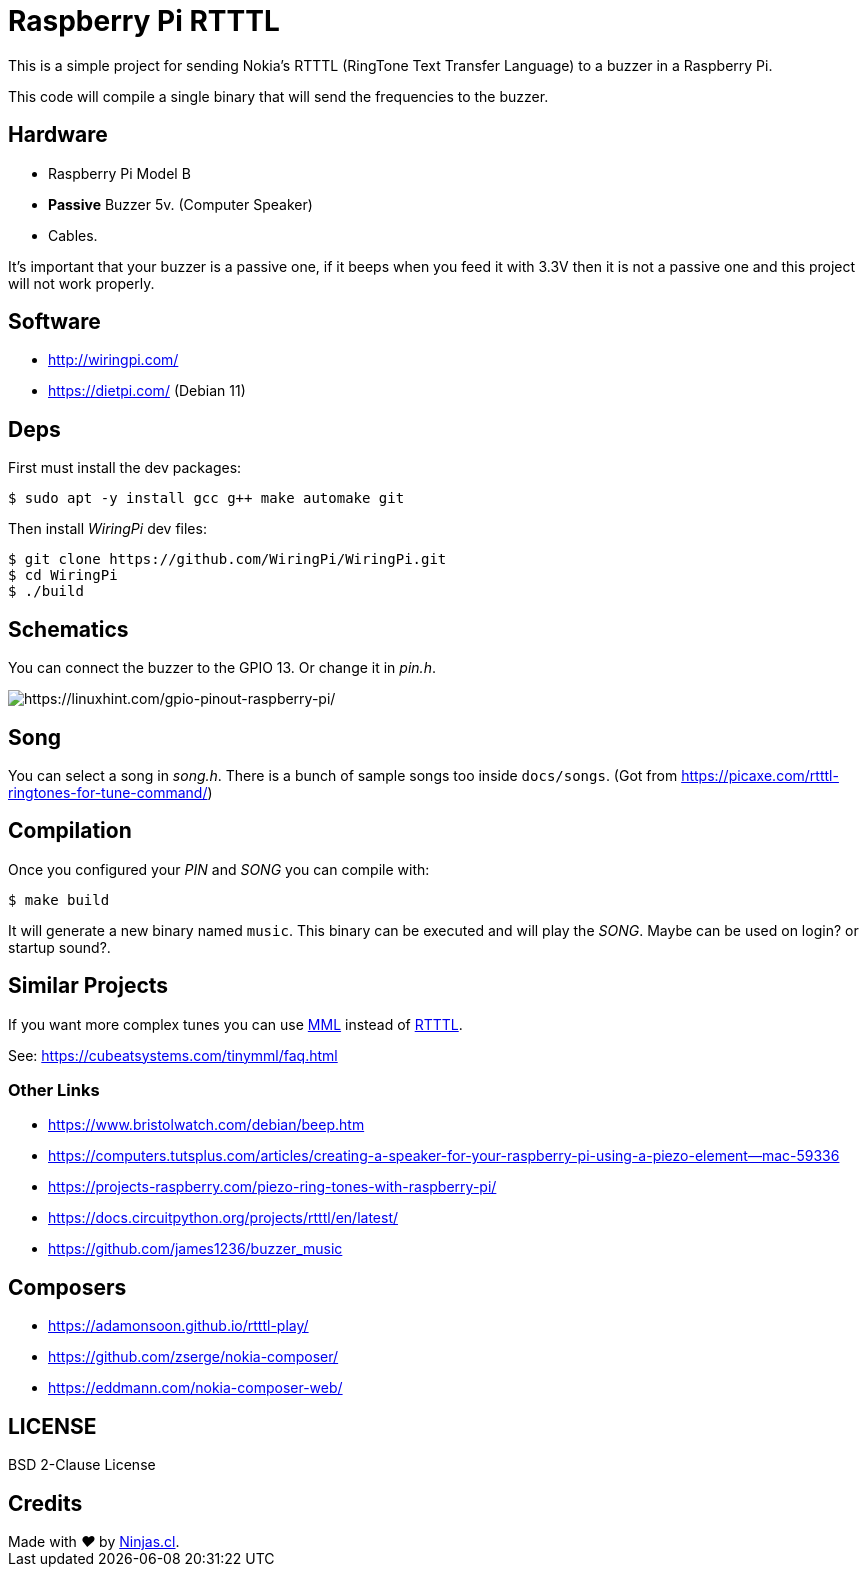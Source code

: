 # Raspberry Pi RTTTL

This is a simple project for sending Nokia's RTTTL (RingTone Text Transfer Language) to a buzzer in a Raspberry Pi.

This code will compile a single binary that will send
the frequencies to the buzzer.

## Hardware

- Raspberry Pi Model B
- *Passive* Buzzer 5v. (Computer Speaker)
- Cables.

It’s important that your buzzer is a passive one, if it beeps when you feed it with 3.3V then it is not a passive one and this project will not work properly.

## Software

- http://wiringpi.com/
- https://dietpi.com/ (Debian 11)

## Deps

First must install the dev packages:

```sh
$ sudo apt -y install gcc g++ make automake git
```

Then install _WiringPi_ dev files:

```sh
$ git clone https://github.com/WiringPi/WiringPi.git
$ cd WiringPi
$ ./build
```

## Schematics

You can connect the buzzer to the GPIO 13. Or change it in _pin.h_.

image:https://user-images.githubusercontent.com/292738/186222076-072d0dcb-c94f-40f4-b777-69a70756ad91.png[https://linuxhint.com/gpio-pinout-raspberry-pi/]


## Song

You can select a song in _song.h_. There is a bunch of sample songs
too inside `docs/songs`. (Got from https://picaxe.com/rtttl-ringtones-for-tune-command/)

## Compilation

Once you configured your _PIN_ and _SONG_ you can compile with:

```sh
$ make build
```

It will generate a new binary named `music`.
This binary can be executed and will play the _SONG_. 
Maybe can be used on login? or startup sound?.

## Similar Projects

If you want more complex tunes you can use https://en.wikipedia.org/wiki/Music_Macro_Language[MML] instead of https://en.wikipedia.org/wiki/Ring_Tone_Text_Transfer_Language[RTTTL].

See: https://cubeatsystems.com/tinymml/faq.html

### Other Links

- https://www.bristolwatch.com/debian/beep.htm
- https://computers.tutsplus.com/articles/creating-a-speaker-for-your-raspberry-pi-using-a-piezo-element--mac-59336
- https://projects-raspberry.com/piezo-ring-tones-with-raspberry-pi/
- https://docs.circuitpython.org/projects/rtttl/en/latest/
- https://github.com/james1236/buzzer_music

## Composers

- https://adamonsoon.github.io/rtttl-play/
- https://github.com/zserge/nokia-composer/
- https://eddmann.com/nokia-composer-web/

## LICENSE

BSD 2-Clause License

## Credits

++++
Made with <i class="fa fa-heart">&#9829;</i> by <a href="https://ninjas.cl" target="_blank">Ninjas.cl</a>.
++++